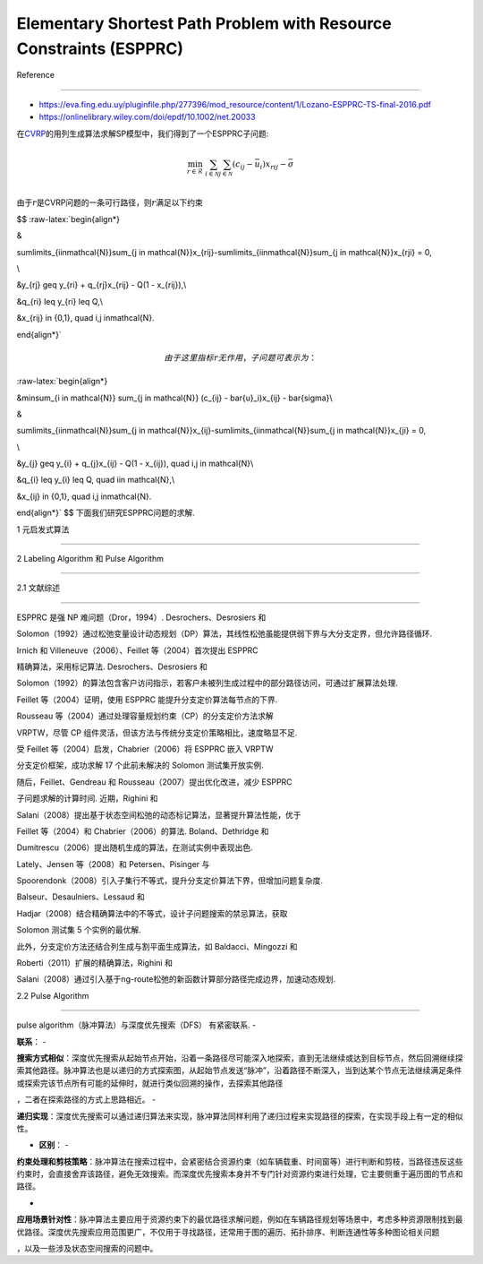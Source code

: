 Elementary Shortest Path Problem with Resource Constraints (ESPPRC)
===================================================================



Reference

=========



-  https://eva.fing.edu.uy/pluginfile.php/277396/mod_resource/content/1/Lozano-ESPPRC-TS-final-2016.pdf

-  https://onlinelibrary.wiley.com/doi/epdf/10.1002/net.20033



在\ `CVRP <../CVRP/README.md>`__\ 的用列生成算法求解SP模型中，我们得到了一个ESPPRC子问题:



.. math::





   \min_{r\in\mathcal{R}}\ \sum_{i \in \mathcal{N}} \sum_{j \in \mathcal{N}} (c_{ij} - \bar{u}_i)x_{rij} - \bar{\sigma}\\



由于\ :math:`r`\ 是CVRP问题的一条可行路径，则\ :math:`r`\ 满足以下约束

$$ :raw-latex:`\begin{align*}

&

\sum\limits_{i\in\mathcal{N}}\sum_{j \in \mathcal{N}}x_{rij}-\sum\limits_{i\in\mathcal{N}}\sum_{j \in \mathcal{N}}x_{rji} = 0,

\\



&y_{rj} \geq y_{ri} + q_{rj}x_{rij} - Q(1 - x_{rij}),\\



&q_{ri} \leq y_{ri} \leq Q,\\



&x_{rij} \in \{0,1\}, \quad i,j \in\mathcal{N}. 

\end{align*}`



.. math::





   由于这里指标$r$无作用，子问题可表示为：



:raw-latex:`\begin{align*}

&\min\ \sum_{i \in \mathcal{N}} \sum_{j \in \mathcal{N}} (c_{ij} - \bar{u}_i)x_{ij} - \bar{\sigma}\\

&

\sum\limits_{i\in\mathcal{N}}\sum_{j \in \mathcal{N}}x_{ij}-\sum\limits_{i\in\mathcal{N}}\sum_{j \in \mathcal{N}}x_{ji} = 0,

\\



&y_{j} \geq y_{i} + q_{j}x_{ij} - Q(1 - x_{ij}), \quad i,j \in \mathcal{N}\\



&q_{i} \leq y_{i} \leq Q, \quad i\in \mathcal{N},\\



&x_{ij} \in \{0,1\}, \quad i,j \in\mathcal{N}. 

\end{align*}` $$ 下面我们研究ESPPRC问题的求解.



1 元启发式算法

--------------



2 Labeling Algorithm 和 Pulse Algorithm

---------------------------------------



2.1 文献综述

~~~~~~~~~~~~



ESPPRC 是强 NP 难问题（Dror，1994）. Desrochers、Desrosiers 和

Solomon（1992）通过松弛变量设计动态规划（DP）算法，其线性松弛虽能提供弱下界与大分支定界，但允许路径循环.

Irnich 和 Villeneuve（2006）、Feillet 等（2004）首次提出 ESPPRC

精确算法，采用标记算法. Desrochers、Desrosiers 和

Solomon（1992）的算法包含客户访问指示，若客户未被列生成过程中的部分路径访问，可通过扩展算法处理.

Feillet 等（2004）证明，使用 ESPPRC 能提升分支定价算法每节点的下界.

Rousseau 等（2004）通过处理容量规划约束（CP）的分支定价方法求解

VRPTW，尽管 CP 组件灵活，但该方法与传统分支定价策略相比，速度略显不足.

受 Feillet 等（2004）启发，Chabrier（2006）将 ESPPRC 嵌入 VRPTW

分支定价框架，成功求解 17 个此前未解决的 Solomon 测试集开放实例.

随后，Feillet、Gendreau 和 Rousseau（2007）提出优化改进，减少 ESPPRC

子问题求解的计算时间. 近期，Righini 和

Salani（2008）提出基于状态空间松弛的动态标记算法，显著提升算法性能，优于

Feillet 等（2004）和 Chabrier（2006）的算法. Boland、Dethridge 和

Dumitrescu（2006）提出随机生成的算法，在测试实例中表现出色.

Lately、Jensen 等（2008）和 Petersen、Pisinger 与

Spoorendonk（2008）引入子集行不等式，提升分支定价算法下界，但增加问题复杂度.

Balseur、Desaulniers、Lessaud 和

Hadjar（2008）结合精确算法中的不等式，设计子问题搜索的禁忌算法，获取

Solomon 测试集 5 个实例的最优解.

此外，分支定价方法还结合列生成与割平面生成算法，如 Baldacci、Mingozzi 和

Roberti（2011）扩展的精确算法，Righini 和

Salani（2008）通过引入基于ng-route松弛的新函数计算部分路径完成边界，加速动态规划.



2.2 Pulse Algorithm

~~~~~~~~~~~~~~~~~~~



pulse algorithm（脉冲算法）与深度优先搜索（DFS） 有紧密联系. -

**联系**\ ： -

**搜索方式相似**\ ：深度优先搜索从起始节点开始，沿着一条路径尽可能深入地探索，直到无法继续或达到目标节点，然后回溯继续探索其他路径。脉冲算法也是以递归的方式探索图，从起始节点发送“脉冲”，沿着路径不断深入，当到达某个节点无法继续满足条件或探索完该节点所有可能的延伸时，就进行类似回溯的操作，去探索其他路径

，二者在探索路径的方式上思路相近。 -

**递归实现**\ ：深度优先搜索可以通过递归算法来实现，脉冲算法同样利用了递归过程来实现路径的探索，在实现手段上有一定的相似性。

- **区别**\ ： -

**约束处理和剪枝策略**\ ：脉冲算法在搜索过程中，会紧密结合资源约束（如车辆载重、时间窗等）进行判断和剪枝，当路径违反这些约束时，会直接舍弃该路径，避免无效搜索。而深度优先搜索本身并不专门针对资源约束进行处理，它主要侧重于遍历图的节点和路径。

-

**应用场景针对性**\ ：脉冲算法主要应用于资源约束下的最优路径求解问题，例如在车辆路径规划等场景中，考虑多种资源限制找到最优路径。深度优先搜索应用范围更广，不仅用于寻找路径，还常用于图的遍历、拓扑排序、判断连通性等多种图论相关问题

，以及一些涉及状态空间搜索的问题中。

